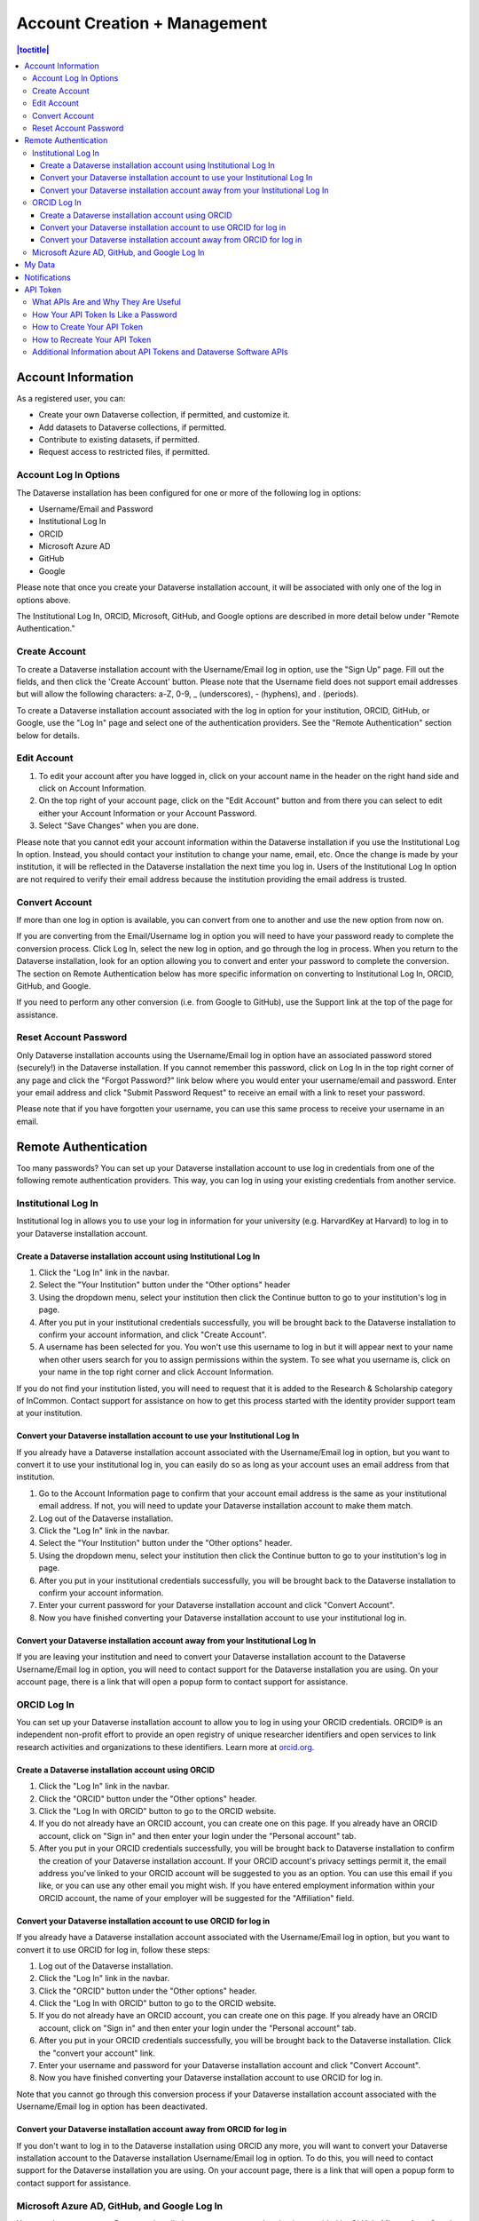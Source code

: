 Account Creation + Management
=============================

.. contents:: |toctitle|
	:local:

Account Information
-------------------

As a registered user, you can:

-  Create your own Dataverse collection, if permitted, and customize it.
-  Add datasets to Dataverse collections, if permitted.
-  Contribute to existing datasets, if permitted.
-  Request access to restricted files, if permitted.

Account Log In Options
~~~~~~~~~~~~~~~~~~~~~~

The Dataverse installation has been configured for one or more of the following log in options:

- Username/Email and Password
- Institutional Log In
- ORCID
- Microsoft Azure AD
- GitHub
- Google

Please note that once you create your Dataverse installation account, it will be associated with only one of the log in options above.

The Institutional Log In, ORCID, Microsoft, GitHub, and Google options are described in more detail below under "Remote Authentication."

Create Account
~~~~~~~~~~~~~~

To create a Dataverse installation account with the Username/Email log in option, use the "Sign Up" page. Fill out the fields, and then click the 'Create Account' button. Please note that the Username field does not support email addresses but will allow the following characters: a-Z, 0-9, _ (underscores), - (hyphens), and . (periods).

To create a Dataverse installation account associated with the log in option for your institution, ORCID, GitHub, or Google, use the "Log In" page and select one of the authentication providers. See the "Remote Authentication" section below for details.

Edit Account 
~~~~~~~~~~~~

#. To edit your account after you have logged in, click on your account name in the header on the right hand side and click on Account Information.
#. On the top right of your account page, click on the "Edit Account" button and from there you can select to edit either your Account Information or your Account Password.
#. Select "Save Changes" when you are done.

Please note that you cannot edit your account information within the Dataverse installation if you use the Institutional Log In option. Instead, you should contact your institution to change your name, email, etc. Once the change is made by your institution, it will be reflected in the Dataverse installation the next time you log in. Users of the Institutional Log In option are not required to verify their email address because the institution providing the email address is trusted.

Convert Account
~~~~~~~~~~~~~~~

If more than one log in option is available, you can convert from one to another and use the new option from now on.

If you are converting from the Email/Username log in option you will need to have your password ready to complete the conversion process. Click Log In, select the new log in option, and go through the log in process. When you return to the Dataverse installation, look for an option allowing you to convert and enter your password to complete the conversion. The section on Remote Authentication below has more specific information on converting to Institutional Log In, ORCID, GitHub, and Google.

If you need to perform any other conversion (i.e. from Google to GitHub), use the Support link at the top of the page for assistance.

Reset Account Password
~~~~~~~~~~~~~~~~~~~~~~

Only Dataverse installation accounts using the Username/Email log in option have an associated password stored (securely!) in the Dataverse installation. If you cannot remember this password, click on Log In in the top right corner of any page and click the "Forgot Password?" link below where you would enter your username/email and password. Enter your email address and click "Submit Password Request" to receive an email with a link to reset your password.

Please note that if you have forgotten your username, you can use this same process to receive your username in an email.

Remote Authentication
---------------------

Too many passwords? You can set up your Dataverse installation account to use log in credentials from one of the following remote authentication providers. This way, you can log in using your existing credentials from another service.

.. _institutional-log-in:

Institutional Log In
~~~~~~~~~~~~~~~~~~~~

Institutional log in allows you to use your log in information for your university (e.g. HarvardKey at Harvard) to log in to your Dataverse installation account.

Create a Dataverse installation account using Institutional Log In
^^^^^^^^^^^^^^^^^^^^^^^^^^^^^^^^^^^^^^^^^^^^^^^^^^^^^^^^^^^^^^^^^^

#. Click the "Log In" link in the navbar.
#. Select the "Your Institution" button under the "Other options" header
#. Using the dropdown menu, select your institution then click the Continue button to go to your institution's log in page.
#. After you put in your institutional credentials successfully, you will be brought back to the Dataverse installation to confirm your account information, and click "Create Account".
#. A username has been selected for you. You won't use this username to log in but it will appear next to your name when other users search for you to assign permissions within the system. To see what you username is, click on your name in the top right corner and click Account Information.

If you do not find your institution listed, you will need to request that it is added to the Research & Scholarship category of InCommon. Contact support for assistance on how to get this process started with the identity provider support team at your institution.

Convert your Dataverse installation account to use your Institutional Log In
^^^^^^^^^^^^^^^^^^^^^^^^^^^^^^^^^^^^^^^^^^^^^^^^^^^^^^^^^^^^^^^^^^^^^^^^^^^^

If you already have a Dataverse installation account associated with the Username/Email log in option, but you want to convert it to use your institutional log in, you can easily do so as long as your account uses an email address from that institution.

#. Go to the Account Information page to confirm that your account email address is the same as your institutional email address. If not, you will need to update your Dataverse installation account to make them match.
#. Log out of the Dataverse installation.
#. Click the "Log In" link in the navbar.
#. Select the "Your Institution" button under the "Other options" header.
#. Using the dropdown menu, select your institution then click the Continue button to go to your institution's log in page.
#. After you put in your institutional credentials successfully, you will be brought back to the Dataverse installation to confirm your account information.
#. Enter your current password for your Dataverse installation account and click "Convert Account".
#. Now you have finished converting your Dataverse installation account to use your institutional log in.

Convert your Dataverse installation account away from your Institutional Log In
^^^^^^^^^^^^^^^^^^^^^^^^^^^^^^^^^^^^^^^^^^^^^^^^^^^^^^^^^^^^^^^^^^^^^^^^^^^^^^^

If you are leaving your institution and need to convert your Dataverse installation account to the Dataverse Username/Email log in option, you will need to contact support for the Dataverse installation you are using. On your account page, there is a link that will open a popup form to contact support for assistance.

ORCID Log In
~~~~~~~~~~~~~

You can set up your Dataverse installation account to allow you to log in using your ORCID credentials. ORCID® is an independent non-profit effort to provide an open registry of unique researcher identifiers and open services to link research activities and organizations to these identifiers. Learn more at `orcid.org <http://orcid.org>`_. 

Create a Dataverse installation account using ORCID
^^^^^^^^^^^^^^^^^^^^^^^^^^^^^^^^^^^^^^^^^^^^^^^^^^^

#. Click the "Log In" link in the navbar.
#. Click the "ORCID" button under the "Other options" header.
#. Click the "Log In with ORCID" button to go to the ORCID website.
#. If you do not already have an ORCID account, you can create one on this page. If you already have an ORCID account, click on "Sign in" and then enter your login under the "Personal account" tab.
#. After you put in your ORCID credentials successfully, you will be brought back to Dataverse installation to confirm the creation of your Dataverse installation account. If your ORCID account's privacy settings permit it, the email address you've linked to your ORCID account will be suggested to you as an option. You can use this email if you like, or you can use any other email you might wish. If you have entered employment information within your ORCID account, the name of your employer will be suggested for the "Affiliation" field.

Convert your Dataverse installation account to use ORCID for log in
^^^^^^^^^^^^^^^^^^^^^^^^^^^^^^^^^^^^^^^^^^^^^^^^^^^^^^^^^^^^^^^^^^^
 
If you already have a Dataverse installation account associated with the Username/Email log in option, but you want to convert it to use ORCID for log in, follow these steps:

#. Log out of the Dataverse installation.
#. Click the "Log In" link in the navbar.
#. Click the "ORCID" button under the "Other options" header.
#. Click the "Log In with ORCID" button to go to the ORCID website.
#. If you do not already have an ORCID account, you can create one on this page. If you already have an ORCID account, click on "Sign in" and then enter your login under the "Personal account" tab.
#. After you put in your ORCID credentials successfully, you will be brought back to the Dataverse installation. Click the "convert your account" link.
#. Enter your username and password for your Dataverse installation account and click "Convert Account".
#. Now you have finished converting your Dataverse installation account to use ORCID for log in.

Note that you cannot go through this conversion process if your Dataverse installation account associated with the Username/Email log in option has been deactivated.

Convert your Dataverse installation account away from ORCID for log in
^^^^^^^^^^^^^^^^^^^^^^^^^^^^^^^^^^^^^^^^^^^^^^^^^^^^^^^^^^^^^^^^^^^^^^

If you don't want to log in to the Dataverse installation using ORCID any more, you will want to convert your Dataverse installation account to the Dataverse installation Username/Email log in option. To do this, you will need to contact support for the Dataverse installation you are using. On your account page, there is a link that will open a popup form to contact support for assistance.

Microsoft Azure AD, GitHub, and Google Log In
~~~~~~~~~~~~~~~~~~~~~~~~~~~~~~~~~~~~~~~~~~~~~

You can also convert your Dataverse installation account to use authentication provided by GitHub, Microsoft, or Google. These options may be found in the "Other options" section of the log in page, and function similarly to how ORCID is outlined above. If you would like to convert your account away from using one of these services for log in, then you can follow the same steps as listed above for converting away from the ORCID log in.

My Data
-------

The My Data section of your account page displays a listing of all the Dataverse collections, datasets, and files you have either created, uploaded or that you have a role assigned on. You are able to filter through all the Dataverse collections, datasets, and files listed on your My Data page using the filter box. You may also use the facets on the left side to only view a specific Publication Status or Role.

.. note:: If you see unexpected Dataverse collections or datasets in your My Data page, it might be because someone has assigned your account a role on those Dataverse collections or datasets. For example, some institutions automatically assign the "File Downloader" role on their datasets to all accounts using their institutional login.

You can use the Add Data button to create a new Dataverse collection or dataset. By default, the new Dataverse collection or dataset will be created in the root Dataverse collection, but from the create form you can use the Host Dataverse collection dropdown menu to choose a different Dataverse collection, for which you have the proper access privileges. However, you will not be able to change this selection after you create your Dataverse collection or dataset.

Notifications
-------------

Notifications appear in the notifications tab on your account page and are also displayed as a number next to your account name.

You will receive a notification when:

- You've created your account.
- You've created a Dataverse collection or added a dataset.
- Another Dataverse installation user has requested access to restricted files in a dataset that you published. (If you submitted your dataset for review and it was published by a curator, the curators of the Dataverse collection that contains your dataset will get a notification about requests to access your restricted files.)
- A file in one of your datasets has finished the ingest process.

Notifications will only be emailed one time even if you haven't read the notification on the Dataverse installation.

API Token
---------

What APIs Are and Why They Are Useful
~~~~~~~~~~~~~~~~~~~~~~~~~~~~~~~~~~~~~

API stands for "Application Programming Interface" and the Dataverse Software APIs allow you to take advantage of integrations with other software that may have been set up by admins of your Dataverse installation. See the :doc:`/admin/external-tools` and :doc:`/admin/integrations` sections of the Admin Guide for examples of software that is commonly integrated with a Dataverse installation.

Additionally, if you are willing to write a little code (or find someone to write it for you), APIs provide a way to automate parts of your workflow. See the :doc:`/api/getting-started` section of the API Guide for details.

How Your API Token Is Like a Password
~~~~~~~~~~~~~~~~~~~~~~~~~~~~~~~~~~~~~

In many cases, such as when depositing data, an API Token is required to interact with Dataverse Software APIs. The word "token" indicates a series of letters and numbers such as ``c6527048-5bdc-48b0-a1d5-ed1b62c8113b``. Anyone who has your API Token can add and delete data as you so you should treat it with the same care as a password.

How to Create Your API Token
~~~~~~~~~~~~~~~~~~~~~~~~~~~~

To create your API token, click on your account name in the navbar, then select "API Token" from the dropdown menu. In this tab, click "Create Token".

How to Recreate Your API Token
~~~~~~~~~~~~~~~~~~~~~~~~~~~~~~

If your API Token becomes compromised or has expired, click on your account name in the navbar, then select "API Token" from the dropdown menu. In this tab, click "Recreate Token".

Additional Information about API Tokens and Dataverse Software APIs
~~~~~~~~~~~~~~~~~~~~~~~~~~~~~~~~~~~~~~~~~~~~~~~~~~~~~~~~~~~~~~~~~~~

The Dataverse Software APIs are documented in the :doc:`/api/index` but the following sections may be of particular interest:

- :doc:`/api/getting-started`
- :doc:`/api/auth`
- :doc:`/api/faq`
